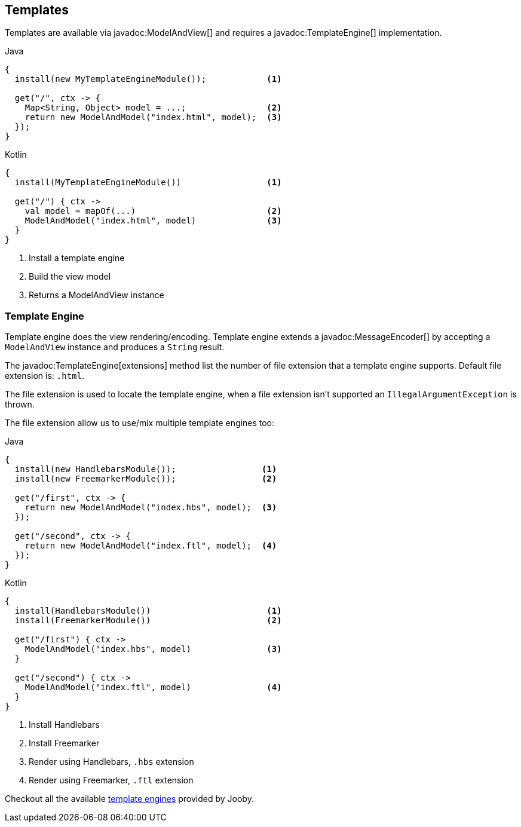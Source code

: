 == Templates

Templates are available via javadoc:ModelAndView[] and requires a javadoc:TemplateEngine[] implementation.

.Java
[source, java, role = "primary"]
----
{
  install(new MyTemplateEngineModule());            <1>
  
  get("/", ctx -> {
    Map<String, Object> model = ...;                <2>
    return new ModelAndModel("index.html", model);  <3>
  });
}
----

.Kotlin
[source, kt, role = "secondary"]
----
{
  install(MyTemplateEngineModule())                 <1>
  
  get("/") { ctx ->
    val model = mapOf(...)                          <2>
    ModelAndModel("index.html", model)              <3>
  }
}
----

<1> Install a template engine
<2> Build the view model
<3> Returns a ModelAndView instance

=== Template Engine

Template engine does the view rendering/encoding. Template engine extends a javadoc:MessageEncoder[]
by accepting a `ModelAndView` instance and produces a `String` result.

The javadoc:TemplateEngine[extensions] method list the number of file extension that a template engine
supports. Default file extension is: `.html`.

The file extension is used to locate the template engine, when a file extension isn't supported
an `IllegalArgumentException` is thrown.

The file extension allow us to use/mix multiple template engines too:

.Multiple template engines
.Java
[source, java, role = "primary"]
----
{
  install(new HandlebarsModule());                 <1>
  install(new FreemarkerModule());                 <2>
  
  get("/first", ctx -> {
    return new ModelAndModel("index.hbs", model);  <3>
  });
  
  get("/second", ctx -> {
    return new ModelAndModel("index.ftl", model);  <4>
  });
}
----

.Kotlin
[source, kt, role = "secondary"]
----
{
  install(HandlebarsModule())                       <1>
  install(FreemarkerModule())                       <2>
  
  get("/first") { ctx ->
    ModelAndModel("index.hbs", model)               <3>
  }
  
  get("/second") { ctx ->
    ModelAndModel("index.ftl", model)               <4>
  }
}
----

<1> Install Handlebars
<2> Install Freemarker
<3> Render using Handlebars, `.hbs` extension
<4> Render using Freemarker, `.ftl` extension

Checkout all the available <<modules-template-engine, template engines>> provided by Jooby.
